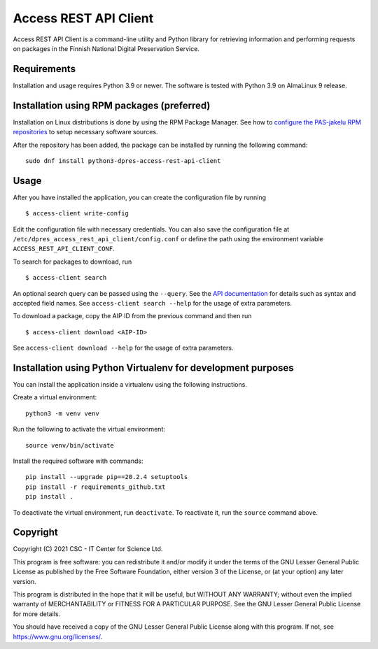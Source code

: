 Access REST API Client
======================

Access REST API Client is a command-line utility and Python library for
retrieving information and performing requests on packages in the Finnish
National Digital Preservation Service.

Requirements
------------

Installation and usage requires Python 3.9 or newer.
The software is tested with Python 3.9 on AlmaLinux 9 release.

Installation using RPM packages (preferred)
-------------------------------------------

Installation on Linux distributions is done by using the RPM Package Manager.
See how to `configure the PAS-jakelu RPM repositories`_ to setup necessary software sources.

.. _configure the PAS-jakelu RPM repositories: https://www.digitalpreservation.fi/user_guide/installation_of_tools 

After the repository has been added, the package can be installed by running the following command::

    sudo dnf install python3-dpres-access-rest-api-client

Usage
-----

After you have installed the application, you can create the configuration
file by running

::

    $ access-client write-config

Edit the configuration file with necessary credentials.
You can also save the configuration file at ``/etc/dpres_access_rest_api_client/config.conf``
or define the path using the environment variable ``ACCESS_REST_API_CLIENT_CONF``.

To search for packages to download, run

::

    $ access-client search

An optional search query can be passed using the ``--query``. See the
`API documentation <https://urn.fi/urn:nbn:fi-fe2020100578098>`_
for details such as syntax and accepted field names.
See ``access-client search --help`` for the usage of extra parameters.

To download a package, copy the AIP ID from the previous command and then
run

::

    $ access-client download <AIP-ID>

See ``access-client download --help`` for the usage of extra parameters.

Installation using Python Virtualenv for development purposes
-------------------------------------------------------------

You can install the application inside a virtualenv using the following
instructions.

Create a virtual environment::
    
    python3 -m venv venv

Run the following to activate the virtual environment::

    source venv/bin/activate

Install the required software with commands::

    pip install --upgrade pip==20.2.4 setuptools
    pip install -r requirements_github.txt
    pip install .

To deactivate the virtual environment, run ``deactivate``.
To reactivate it, run the ``source`` command above.

Copyright
---------
Copyright (C) 2021 CSC - IT Center for Science Ltd.

This program is free software: you can redistribute it and/or modify it under the terms
of the GNU Lesser General Public License as published by the Free Software Foundation, either
version 3 of the License, or (at your option) any later version.

This program is distributed in the hope that it will be useful, but WITHOUT ANY WARRANTY;
without even the implied warranty of MERCHANTABILITY or FITNESS FOR A PARTICULAR PURPOSE.
See the GNU Lesser General Public License for more details.

You should have received a copy of the GNU Lesser General Public License along with
this program.  If not, see https://www.gnu.org/licenses/.

